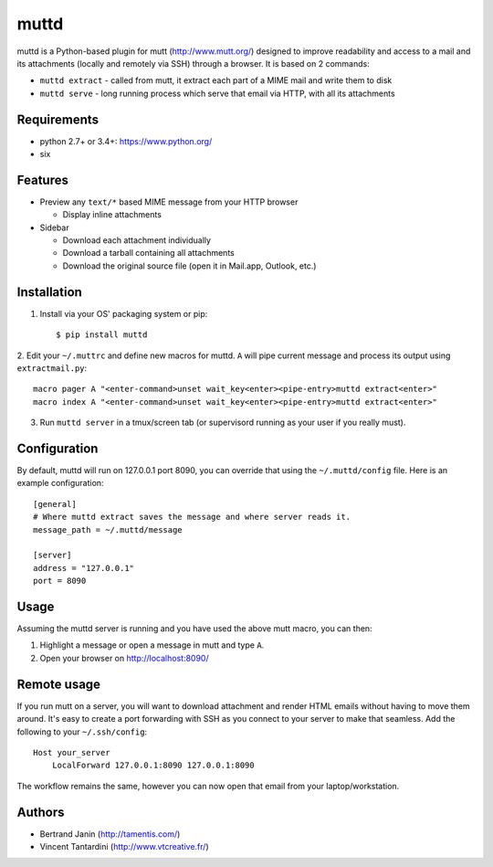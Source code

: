 muttd
=====
muttd is a Python-based plugin for mutt (http://www.mutt.org/) designed to
improve readability and access to a mail and its attachments (locally and
remotely via SSH) through a browser. It is based on 2 commands:

- ``muttd extract`` - called from mutt, it extract each part of a MIME mail and
  write them to disk
- ``muttd serve`` - long running process which serve that email via HTTP, with
  all its attachments

Requirements
------------
- python 2.7+ or 3.4+: https://www.python.org/
- six

Features
--------
- Preview any ``text/*`` based MIME message from your HTTP browser

  * Display inline attachments

- Sidebar

  * Download each attachment individually
  * Download a tarball containing all attachments
  * Download the original source file (open it in Mail.app, Outlook, etc.)

Installation
------------
1. Install via your OS' packaging system or pip::

      $ pip install muttd
   
2. Edit your ``~/.muttrc`` and define new macros for muttd. ``A`` will pipe
current message and process its output using ``extractmail.py``::

       macro pager A "<enter-command>unset wait_key<enter><pipe-entry>muttd extract<enter>"
       macro index A "<enter-command>unset wait_key<enter><pipe-entry>muttd extract<enter>"

3. Run ``muttd server`` in a tmux/screen tab (or supervisord running as your
   user if you really must).

Configuration
-------------
By default, muttd will run on 127.0.0.1 port 8090, you can override that using
the ``~/.muttd/config`` file.  Here is an example configuration::

    [general]
    # Where muttd extract saves the message and where server reads it.
    message_path = ~/.muttd/message

    [server]
    address = "127.0.0.1"                                                          
    port = 8090                                                          

Usage
-----
Assuming the muttd server is running and you have used the above mutt macro,
you can then:

1. Highlight a message or open a message in mutt and type ``A``.
2. Open your browser on http://localhost:8090/

Remote usage
------------
If you run mutt on a server, you will want to download attachment and render
HTML emails without having to move them around.  It's easy to create a port
forwarding with SSH as you connect to your server to make that seamless.  Add
the following to your ``~/.ssh/config``::

    Host your_server
        LocalForward 127.0.0.1:8090 127.0.0.1:8090

The workflow remains the same, however you can now open that email from your
laptop/workstation.

Authors
-------
* Bertrand Janin (http://tamentis.com/)
* Vincent Tantardini (http://www.vtcreative.fr/)
